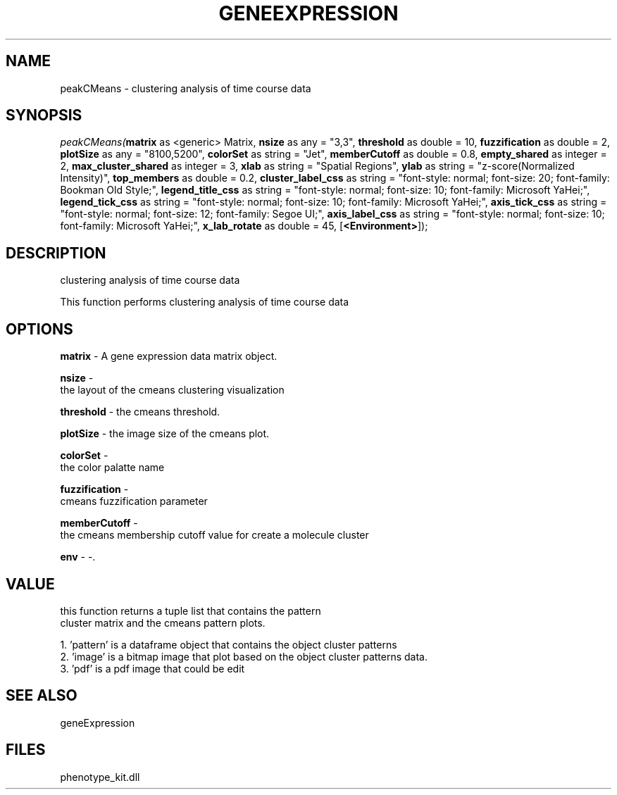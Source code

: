 .\" man page create by R# package system.
.TH GENEEXPRESSION 1 2000-Jan "peakCMeans" "peakCMeans"
.SH NAME
peakCMeans \- clustering analysis of time course data
.SH SYNOPSIS
\fIpeakCMeans(\fBmatrix\fR as <generic> Matrix, 
\fBnsize\fR as any = "3,3", 
\fBthreshold\fR as double = 10, 
\fBfuzzification\fR as double = 2, 
\fBplotSize\fR as any = "8100,5200", 
\fBcolorSet\fR as string = "Jet", 
\fBmemberCutoff\fR as double = 0.8, 
\fBempty_shared\fR as integer = 2, 
\fBmax_cluster_shared\fR as integer = 3, 
\fBxlab\fR as string = "Spatial Regions", 
\fBylab\fR as string = "z-score(Normalized Intensity)", 
\fBtop_members\fR as double = 0.2, 
\fBcluster_label_css\fR as string = "font-style: normal; font-size: 20; font-family: Bookman Old Style;", 
\fBlegend_title_css\fR as string = "font-style: normal; font-size: 10; font-family: Microsoft YaHei;", 
\fBlegend_tick_css\fR as string = "font-style: normal; font-size: 10; font-family: Microsoft YaHei;", 
\fBaxis_tick_css\fR as string = "font-style: normal; font-size: 12; font-family: Segoe UI;", 
\fBaxis_label_css\fR as string = "font-style: normal; font-size: 10; font-family: Microsoft YaHei;", 
\fBx_lab_rotate\fR as double = 45, 
[\fB<Environment>\fR]);\fR
.SH DESCRIPTION
.PP
clustering analysis of time course data
 
 This function performs clustering analysis of time course data
.PP
.SH OPTIONS
.PP
\fBmatrix\fB \fR\- A gene expression data matrix object. 
.PP
.PP
\fBnsize\fB \fR\- 
 the layout of the cmeans clustering visualization
. 
.PP
.PP
\fBthreshold\fB \fR\- the cmeans threshold. 
.PP
.PP
\fBplotSize\fB \fR\- the image size of the cmeans plot. 
.PP
.PP
\fBcolorSet\fB \fR\- 
 the color palatte name
. 
.PP
.PP
\fBfuzzification\fB \fR\- 
 cmeans fuzzification parameter
. 
.PP
.PP
\fBmemberCutoff\fB \fR\- 
 the cmeans membership cutoff value for create a molecule cluster
. 
.PP
.PP
\fBenv\fB \fR\- -. 
.PP
.SH VALUE
.PP
this function returns a tuple list that contains the pattern 
 cluster matrix and the cmeans pattern plots.
 
 1. 'pattern' is a dataframe object that contains the object cluster patterns
 2. 'image' is a bitmap image that plot based on the object cluster patterns data.
 3. 'pdf' is a pdf image that could be edit
.PP
.SH SEE ALSO
geneExpression
.SH FILES
.PP
phenotype_kit.dll
.PP
